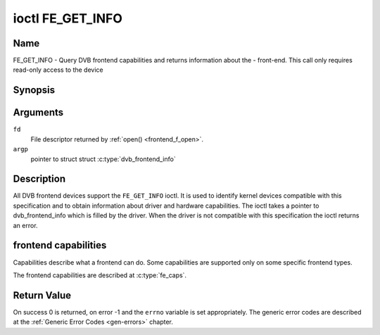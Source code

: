 .. -*- coding: utf-8; mode: rst -*-

.. _FE_GET_INFO:

*****************
ioctl FE_GET_INFO
*****************

Name
====

FE_GET_INFO - Query DVB frontend capabilities and returns information about the - front-end. This call only requires read-only access to the device


Synopsis
========

.. c:function:: int ioctl( int fd, FE_GET_INFO, struct dvb_frontend_info *argp )
    :name: FE_GET_INFO


Arguments
=========

``fd``
    File descriptor returned by :ref:`open() <frontend_f_open>`.

``argp``
    pointer to struct struct
    :c:type:`dvb_frontend_info`


Description
===========

All DVB frontend devices support the ``FE_GET_INFO`` ioctl. It is used
to identify kernel devices compatible with this specification and to
obtain information about driver and hardware capabilities. The ioctl
takes a pointer to dvb_frontend_info which is filled by the driver.
When the driver is not compatible with this specification the ioctl
returns an error.


frontend capabilities
=====================

Capabilities describe what a frontend can do. Some capabilities are
supported only on some specific frontend types.

The frontend capabilities are described at :c:type:`fe_caps`.


Return Value
============

On success 0 is returned, on error -1 and the ``errno`` variable is set
appropriately. The generic error codes are described at the
:ref:`Generic Error Codes <gen-errors>` chapter.
